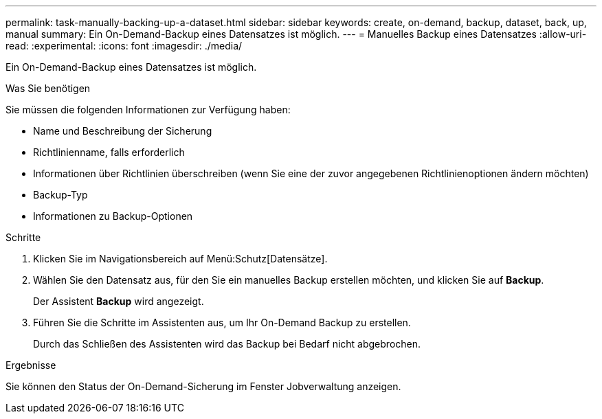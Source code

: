 ---
permalink: task-manually-backing-up-a-dataset.html 
sidebar: sidebar 
keywords: create, on-demand, backup, dataset, back, up, manual 
summary: Ein On-Demand-Backup eines Datensatzes ist möglich. 
---
= Manuelles Backup eines Datensatzes
:allow-uri-read: 
:experimental: 
:icons: font
:imagesdir: ./media/


[role="lead"]
Ein On-Demand-Backup eines Datensatzes ist möglich.

.Was Sie benötigen
Sie müssen die folgenden Informationen zur Verfügung haben:

* Name und Beschreibung der Sicherung
* Richtlinienname, falls erforderlich
* Informationen über Richtlinien überschreiben (wenn Sie eine der zuvor angegebenen Richtlinienoptionen ändern möchten)
* Backup-Typ
* Informationen zu Backup-Optionen


.Schritte
. Klicken Sie im Navigationsbereich auf Menü:Schutz[Datensätze].
. Wählen Sie den Datensatz aus, für den Sie ein manuelles Backup erstellen möchten, und klicken Sie auf *Backup*.
+
Der Assistent *Backup* wird angezeigt.

. Führen Sie die Schritte im Assistenten aus, um Ihr On-Demand Backup zu erstellen.
+
Durch das Schließen des Assistenten wird das Backup bei Bedarf nicht abgebrochen.



.Ergebnisse
Sie können den Status der On-Demand-Sicherung im Fenster Jobverwaltung anzeigen.
